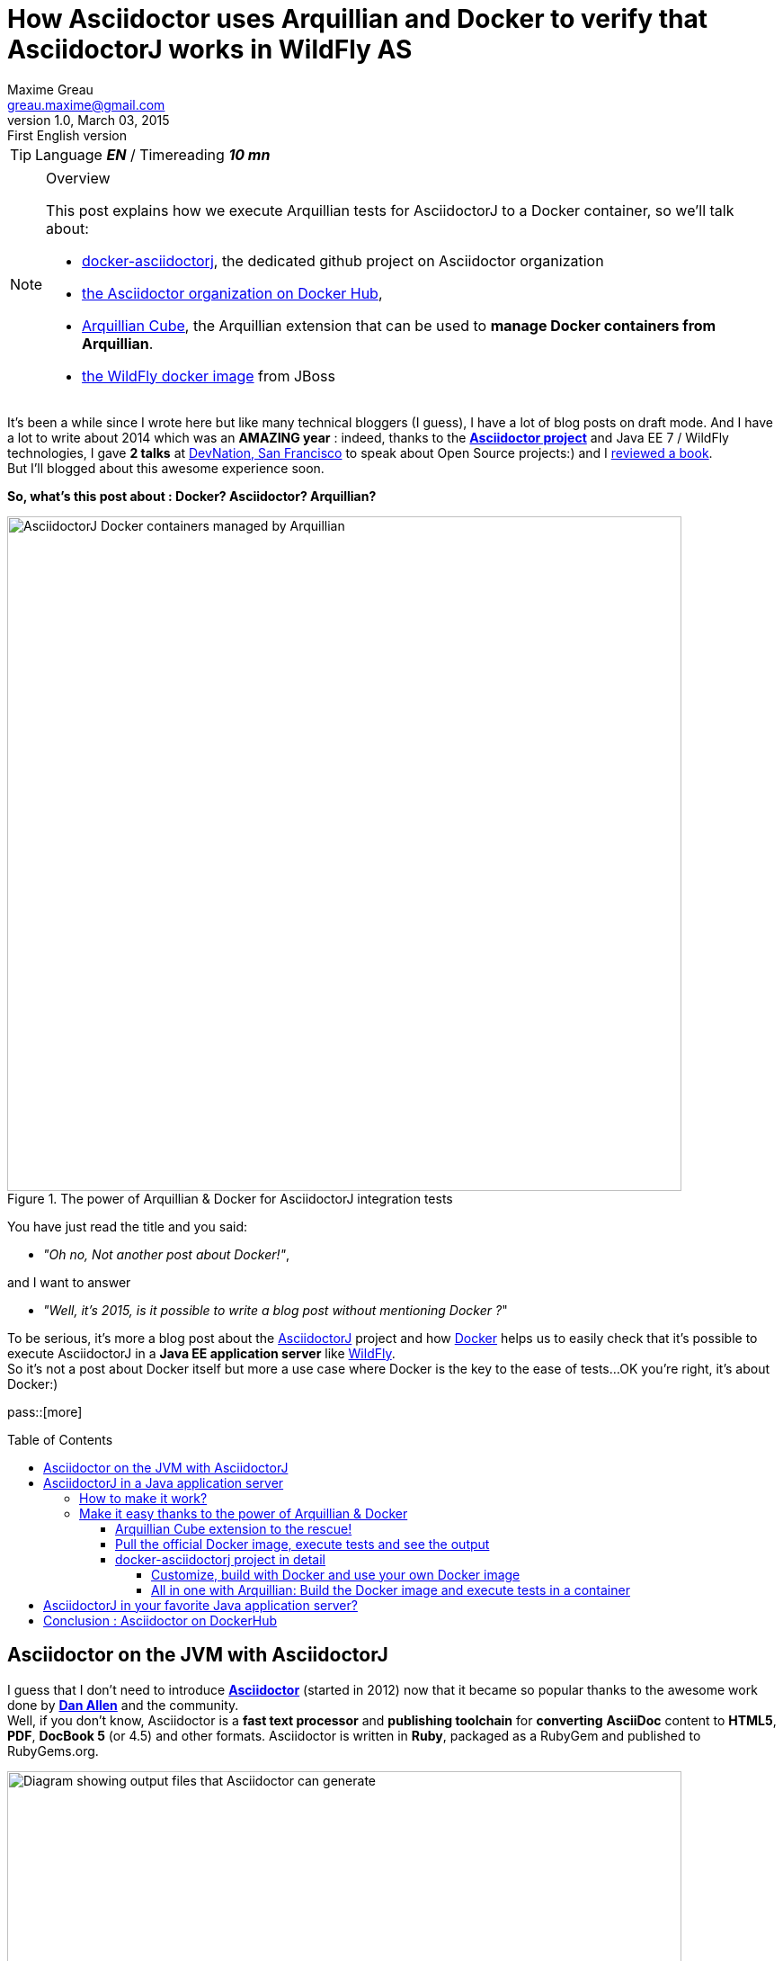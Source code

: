 = How Asciidoctor uses Arquillian and Docker to verify that AsciidoctorJ works in WildFly AS
Maxime Greau <greau.maxime@gmail.com>
v1.0, March 03, 2015: First English version
//HubPress
:hp-alt-title: docker asciidoctorj wildfly arquillian
:published_at: 2013-03-03
:hp-tags: [EN], Asciidoctor, Docker, WildFly, Arquillian
:hp-image: 
//Asciidoctor
:toc:
:toc-placement: preamble
:toc-title: Table of Contents
:toclevels: 4
:source-highlighter: highlight
:experimental:
:mdash: &#8212;
:language: asciidoc
:includedir: ../includes
:icons: font
:imagesdir: ../images/
//Refs
:link-devnation-talk: http://www.devnation.org/2014/#websocketAsciidoctor
:link-devnation-bof: http://www.devnation.org/2014/#bofWildfly8
:link-book-reviewed: http://mgreau.com/resume/resume.html#technical-writing
:link-asciidoctorj-wildfly-pr: https://github.com/asciidoctor/asciidoctorj/pull/118
:link-asciidoctorj-wildfly-issue: https://github.com/asciidoctor/asciidoctorj/issues/102
:link-asciidoctorj-wildfly-discuss: http://discuss.asciidoctor.org/AsciidoctorJ-1-5-and-Java-EE-td1651.html
:link-asciidoctorj-wildfly-doc: https://github.com/asciidoctor/asciidoctorj#wildfly-kludge
:uri-asciidoctor: http://asciidoctor.org
:uri-asciidoctor-list: http://discuss.asciidoctor.org/
:uri-asciidoctor-dockerhub: https://registry.hub.docker.com/repos/asciidoctor/
:uti-asciidoctor-processor-diagram: https://github.com/mojavelinux/decks/blob/master/discover-zen-writing-asciidoc/images/asciidoc-processor.png
:uri-asciidoctorj: https://github.com/asciidoctor/asciidoctorj
:uri-asciidoctorj-processor-diagram: https://raw.githubusercontent.com/mgreau/slides/master/websocket-asciidoctor/NantesJUG/images/asciidoctor-java.png
:uri-asciidoctorj-doc: http://asciidoctor.org/docs/asciidoctorj/
:uri-docker-asciidoctorj-github: http://github.com/asciidoctor/docker-asciidoctorj
:uri-asciidoctor-docker-hub: https://registry.hub.docker.com/repos/asciidoctor/
:uri-asciidoctor: http://asciidoctor.org
:uri-arquillian-cube-github: https://github.com/arquillian/arquillian-cube
:uri-arquillian-cube-news: http://arquillian.org/blog/2015/02/25/arquillian-cube-1-0-0-Alpha4/
:uri-jboss-wildfly-docker: https://registry.hub.docker.com/u/jboss/wildfly/
:uri-docker: http://docker.com
:uri-dockerhub-asciidoctor: https://registry.hub.docker.com/u/asciidoctor/
:uri-asciidoctorj-wildflyas-install: http://asciidoctor.org/docs/asciidoctorj/#running-asciidoctorj-on-wildfly-as
:uri-twitter-dan-allen: https://twitter.com/mojavelinux
:uri-twitter-alex-soto: https://twitter.com/alexsotob
:uri-twitter-guillaume-scheibel: https://twitter.com/g_scheibel
:uri-twitter-aslak-knutsen: https://twitter.com/aslakknutsen
:uri-wildfly: http://wildfly.org/

TIP: Language *_EN_* /  Timereading *_10 mn_*

[NOTE]
.Overview
====
This post explains how we execute Arquillian tests for AsciidoctorJ to a Docker container, so we'll talk about:

* {uri-docker-asciidoctorj-github}[docker-asciidoctorj], the dedicated github project on Asciidoctor organization
* {uri-asciidoctor-dockerhub}[the Asciidoctor organization on Docker Hub],
* {uri-arquillian-cube-github}[Arquillian Cube], the Arquillian extension that can be used to *manage Docker containers from Arquillian*.
* {uri-jboss-wildfly-docker}[the WildFly docker image] from JBoss
====

It's been a while since I wrote here but like many technical bloggers (I guess), I have a lot of blog posts on draft mode. And I have a lot to write about 2014 which was
an *AMAZING year* : indeed, thanks to the {uri-asciidoctor}[*Asciidoctor project*] and +Java EE 7 / WildFly+ technologies, I gave *2 talks* at {link-devnation-talk}[+DevNation, San Francisco+] to speak about Open Source projects:) and I {link-book-reviewed}[reviewed a book]. +
But I'll blogged about this +awesome experience+ soon.

*So, what's this post about : Docker? Asciidoctor? Arquillian?*

[[docker_arquillian_asciidoctor]]
.The power of Arquillian & Docker for AsciidoctorJ integration tests
image::posts/docker-asciidoctorj/docker-arquillian-asciidoctor.png[AsciidoctorJ Docker containers managed by Arquillian,750]

You have just read the title and you said: +

- _"Oh no, Not another post about Docker!"_,

and I want to answer +

- _"Well, it's 2015, is it possible to write a blog post without mentioning Docker ?_" +

To be serious, it's more a blog post about the {uri-asciidoctorj}[AsciidoctorJ] project and how {uri-docker}[Docker] helps us to easily check that it's possible to execute AsciidoctorJ in a *Java EE application server* like {uri-wildfly}[WildFly]. +
So it's not a post about Docker itself but more a use case where Docker is the key to the ease of tests...OK you're right, it's about Docker:)

pass::[more]

== Asciidoctor on the JVM with AsciidoctorJ

I guess that I don't need to introduce {uri-asciidoctor}[*Asciidoctor*] (started in 2012) now that it became so popular thanks to the awesome work done by {uri-twitter-dan-allen}[*Dan Allen*] and the community. +
Well, if you don't know, Asciidoctor is a *fast text processor* and *publishing toolchain* for *converting* *+AsciiDoc+* content to *HTML5*, *PDF*, *DocBook 5* (or 4.5) and other formats.
Asciidoctor is written in *Ruby*, packaged as a RubyGem and published to RubyGems.org.

[[asciidoctor_processor]]
.Asciidoctor convert AsciiDoc files to several formats
image::posts/docker-asciidoctorj/asciidoctor-processor.png[Diagram showing output files that Asciidoctor can generate ,750]


*AsciidoctorJ* is the official library, started by {uri-twitter-alex-soto}[Alex Soto], for running +Asciidoctor on the JVM+.
Using AsciidoctorJ, you can convert AsciiDoc content or analyze the structure of a parsed AsciiDoc document from *Java* and *other JVM languages*.


[[asciidoctorj_jvm]]
.Asciidoctor on the JVM with AsciidoctorJ
image::{uri-asciidoctorj-processor-diagram}[Diagram which explains how AsciidoctorJ makes Asciidoctor to work on the JVM,750]

== AsciidoctorJ in a Java application server

So here we have a problem. +
The problem is that if you want to include *AsciidoctorJ* in your Java application, it doesn't work easily. +
Indeed, AsciidoctorJ is based on *+JRuby+* and there are some classloader troubles with JRuby as you can read in those different discussions: {link-asciidoctorj-wildfly-pr}[PR118],  {link-asciidoctorj-wildfly-issue}[Issue 102]
and {link-asciidoctorj-wildfly-discuss}[this thread] on the asciidoctor discussion list. +
If you tried to include it without success, you should have seen the message below:

   Caused by: org.jruby.exceptions.RaiseException: (LoadError) no such file to load -- asciidoctor

=== How to make it work?

The solution is to create a new *JBoss module* with all *AsciidoctorJ dependencies* and
then depend on this module in the target application. +
The *module.xml* file, which describes the +Asciidoctor JBoss module+, includes the following JARs:

[[eg1-callouts]]
.Asciidoctor JBoss module descriptor
====
[source, xml]
----
<module xmlns="urn:jboss:module:1.0" name="org.asciidoctor">
  <resources>
    <resource-root path="asciidoctorj-1.5.2.jar"/>
    <resource-root path="asciidoctorj-pdf-1.5.0-alpha.6.jar"/>
    <resource-root path="jruby-complete-1.7.16.1.jar"/>
    ...
  </resources>

  <dependencies>
   ...
  </dependencies>
</module>
----
====

So you can follow all _those manual steps_ describe in {link-asciidoctorj-wildfly-doc}[the documentation] to configure your WildFly installation.

=== Make it easy thanks to the power of Arquillian & Docker

OK well, we have a solution but there are several manual steps to follow and it's not efficient to do all those steps to test each new version of
AsciidoctorJ or WildFly. Fortunately, the *Arquillian Cube extension* came into being! :)

==== Arquillian Cube extension to the rescue!

*Arquillian Cube* is a very nice project developed by {uri-twitter-alex-soto}[Alex Soto], {uri-twitter-aslak-knutsen}[Aslak Knutsen] and the Arquillian community. +
With Arquillian Cube you can *control the lifecycle of Docker images* as part of the *test lifecycle*, either automatically or manually. +
This gives you the chance to scale up from a integration/functional test level all the way up to the system test level. +

This project gives you a lot of possibilities, if you want know more about all those features you can read {uri-arquillian-cube-news}[this news on the arquillian website] or the
{uri-arquillian-cube-github}[documentation on the github project].

==== Pull the official Docker image, execute tests and see the output

To quickly test the project, just follow the steps below:

   git clone https://github.com/asciidoctor/docker-asciidoctorj.git && cd docker-asciidoctorj
   mvn clean test -Pwildfly82
   ls /tmp/documents

[IMPORTANT]
.Prerequisites
====
Ensure that Java, Maven and Docker are installed. +
If you are using boot2docker, you can pass some configuration to the Maven command like this:

  mvn clean test -Pwildfly82 -Ddocker.serverProtocol=https  -Ddocker.serverIp=192.168.59.103 -Ddocker.serverPort=2376 

_If you need help, you can read the Arquillian Cube https://github.com/arquillian/arquillian-cube#preliminaries[documentation about boot2docker configuration]._
====

Thanks to Arquillian Cube, the Maven command will do the following steps:

. Download the AsciidoctorJ WildFly Docker image +asciidoctor/asciidoctorj-wildfly+ from the DockerHub registry
. Install this image in your local registry
. Start a container
. Connect to WildFly
. Deploy app and Execute tests
. Disconnect from WildFly
. Copy the generated files from the container location to the host location
. Stop the container
. Destroy the container


[[cube_docker_process]]
.Steps done thanks to Arquillian Cube 
image::posts/docker-asciidoctorj/cube-docker-process.png[Diagram with interaction between Cube and Docker container	,750]


[[eg8-callouts]]
.Tests executed with Maven
[source, text]
====
[INFO]
[INFO] ------------------------------------------------------------------------

[INFO] Building Docker AsciidoctorJ 1.0.0-SNAPSHOT

[INFO] ------------------------------------------------------------------------
[INFO]

 -------------------------------------------------------
 T E S T S
 -------------------------------------------------------
Running org.asciidoctor.ConverterServletTest
Mar 01, 2015 10:31:47 PM org.jboss.arquillian.container.impl.MapObject populate
WARNING: Configuration contain properties not supported by the backing object org.jboss.as.arquillian.container.remote.RemoteContainerConfiguration
Unused property entries: {host=127.0.0.1, target=wildfly:8.2.0.Final:remote}
Supported property names: [managementAddress, password, managementPort, managementProtocol, username]
Mar 01, 2015 10:32:39 PM org.xnio.Xnio <clinit>
INFO: XNIO version 3.2.0.Beta4
Mar 01, 2015 10:32:39 PM org.xnio.nio.NioXnio <clinit>
INFO: XNIO NIO Implementation Version 3.2.0.Beta4
Mar 01, 2015 10:32:39 PM org.jboss.remoting3.EndpointImpl <clinit>
INFO: JBoss Remoting version (unknown)
Tests run: 3, Failures: 0, Errors: 0, Skipped: 0, Time elapsed: 65.087 sec - in org.asciidoctor.ConverterServletTest

Results :

Tests run: 3, Failures: 0, Errors: 0, Skipped: 0

[INFO] ------------------------------------------------------------------------

[INFO] BUILD SUCCESS

[INFO] ------------------------------------------------------------------------

====

Those tests are very simple for now, they will convert the same AsciiDoc file (sample.adoc) to a one PDF file and one HTML file.

[[sample_files_output]]
.same sample.adoc file converted to PDF and HTML5 files by AsciidoctorJ on WildFly
image::posts/docker-asciidoctorj/sample-pdf-html-output.png[Screenshot showing both sample PDF and HTML files ,750]


==== docker-asciidoctorj project in detail

The project +docker-asciidoctorj+ was created to test different versions of AsciidoctorJ, AsciidoctorJ PDF and others, quickly in the same environment. +
Some of the most important files of the project are described on the following lines.

The project layout is as follows:

[[eg2-callouts]]
.project structure
====
[source, text]
----
+ dockerfiles
   |+ wildfly82
      |- Dockerfile   // <1>
+ src/main/java
   |+ org.asciidoctor
      |- AsciidoctorProcessor.java    // <2>
      |- ConverterServlet.java   // <3>
+ src/main/resources
   |+ adoc
      |- sample.adoc   // <4>
+ src/test/java
   |+ org.asciidoctor
      |- ConverterServletTest.java   // <5>
+ src/test/resources
   |+ wildfly
      |- MANIFEST.MF   // <6>
   |- arquillian.xml   // <7>
pom.xml
----
<1> The Dockerfile used to build Docker image with AsciidoctorJ in WildFly 8.2
<2> Java Bean which converts AsciiDoc file to HTML or PDF file
<3> Java Servlet which uses the converter
<4> Sample AsciiDoc file to convert
<5> Tests to process AsciiDoc to HTML/PDF with AsciidoctorJ
<6> MANIFEST file used to depend on AsciidoctorJ WilFly AS module ( Dependencies: org.asciidoctor )
<7> Arquillian XML file to configure Docker containers
====

The whole +Dockerfile+ is described below:

[[eg3-calouts]]
.Dockerfile
====
[source, text]
----
FROM jboss/wildfly:8.2.0.Final  // <1>
MAINTAINER Maxime Gréau <greau.maxime@gmail.com>

# Create a WildFly admin user to deploy app with CLI
RUN /opt/jboss/wildfly/bin/add-user.sh -up mgmt-users.properties admin Admin#70365 --silent  // <2>

# Set env variables for versions  // <3>
ENV ASCIIDOCTORJ_VERSION 1.5.2
ENV ASCIIDOCTORJ_PDF_VERSION 1.5.0-alpha.6
ENV ASCIIDOCTORJ_EPUB3_VERSION 1.5.0-alpha.4
ENV JRUBY_VERSION 1.7.16.1

# Handle asciidoctor-backends  // <4>
ENV ASCIIDOCTOR_BACKENDS /opt/jboss/asciidoctor-backends
RUN mkdir -p ${ASCIIDOCTOR_BACKENDS}

# Create the AsciidoctorJ module
RUN mkdir -p ${JBOSS_HOME}/modules/org/asciidoctor/main
ENV ASCIIDOCTORJ_MODULE /opt/jboss/wildfly/modules/org/asciidoctor/main

# Output directory to store generated files
ENV OUTPUT_DIRECTORY /tmp/documents
RUN mkdir -p ${OUTPUT_DIRECTORY}

# Set the ULR_BASE env variable to download artifacts
ENV URL_BASE https://repo1.maven.org/maven2/

ADD module.xml ${ASCIIDOCTORJ_MODULE}/module.xml     // <5>

RUN cd ${ASCIIDOCTORJ_MODULE} \  // <6>
&& curl -O ${URL_BASE}org/asciidoctor/asciidoctorj/${ASCIIDOCTORJ_VERSION}/asciidoctorj-${ASCIIDOCTORJ_VERSION}.jar \
&& curl -O ${URL_BASE}org/asciidoctor/asciidoctorj-pdf/${ASCIIDOCTORJ_PDF_VERSION}/asciidoctorj-pdf-${ASCIIDOCTORJ_PDF_VERSION}.jar \
&& curl -O ${URL_BASE}org/asciidoctor/asciidoctorj-epub3/${ASCIIDOCTORJ_EPUB3_VERSION}/asciidoctorj-epub3-${ASCIIDOCTORJ_EPUB3_VERSION}.jar \
&& curl -O -m 900 ${URL_BASE}org/jruby/jruby-complete/${JRUBY_VERSION}/jruby-complete-${JRUBY_VERSION}.jar \
\
&& (curl -LkSs https://api.github.com/repos/asciidoctor/asciidoctor-backends/tarball | tar xfz - -C ${ASCIIDOCTOR_BACKENDS} --strip-components=1)

WORKDIR ${OUTPUT_DIRECTORY}
VOLUME ${OUTPUT_DIRECTORY}  // <7>

CMD ["/opt/jboss/wildfly/bin/standalone.sh", "-b", "0.0.0.0", "-bmanagement", "0.0.0.0"]  // <8>
----
<1> This image is based on the official WildFly 8.2 image
<2> Add an admin user, used in arquillian.xml file to deploy application
<3> Define variables for AsciidoctorJ core versions
<4> Add backend files (templates) used to generate HTML5 presentations from AsciiDoc for example
<5> Initialize the Asciidoctor JBoss Module with module.xml file
<6> Add all AsciidoctorJ dependencies to the JBoss Module Ascciidoctor
<7> Define a volume where the converted files will be copied
<8> Start a WildFly instance with asciidoctor module
====

The +arquillian.xml+ file is explained here:

[[eg4-callouts]]
.arquillian.xml with containers configuration
====
[source, xml]
----
<arquillian>
...
<extension qualifier="docker">
        <property name="serverVersion">${docker.serverVersion}</property>  // <1>
        <property name="serverUri">${docker.serverProtocol}://${docker.serverIp}:${docker.serverPort}</property> // <2>
        <property name="autoStartContainers">${arquillian.cube.autostart}</property>
        <property name="shouldAllowToConnectToRunningContainers">true</property>
        <property name="dockerContainers">
            wildfly82_dockerfile:        // <3>
              buildImage:
                dockerfileLocation: dockerfiles/wildfly82   // <4>
                noCache: true
                remove: true
              exposedPorts: [8080/tcp, 9990/tcp]
              await:
                strategy: polling
                sleepPollingTime: 50000
                iterations: 5
              beforeStop:
                - copy:
                    from: /tmp/documents
                    to: /tmp
              portBindings: [8081->8080/tcp, 9991->9990/tcp]
            wildfly82:                                          // <5>
              image: asciidoctor/asciidoctorj-wildfly:latest   // <6>
              await:
                strategy: polling
                sleepPollingTime: 50000
                iterations: 5
              beforeStop:                      // <7>
                - copy:
                    from: /tmp/documents
                    to: /tmp
              portBindings: [8081->8080/tcp, 9991->9990/tcp]
        </property>
    </extension>

   <container qualifier="wildfly82" default="true">  // <8>
       <configuration>
            <property name="managementAddress">dockerServerIp</property> // <9>
            <property name="username">admin</property>        // <10>
            <property name="password">Admin#70365</property>
       </configuration>
   </container>
   <container qualifier="wildfly82_dockerfile" default="true">
       <configuration>
            <property name="managementAddress">dockerServerIp</property>
            <property name="username">admin</property>
            <property name="password">Admin#70365</property>
       </configuration>
   </container>
</arquillian>
----
<1> The docker server version which expose the REST API required by Arquillian
<2> URL to connect to Docker (Maven properties with default values)
<3> Container configuration to use with a Dockerfile
<4> Path where Arquillian will find the Dockerfile to use to build the image
<5> Container configuration name
<6> The official asciidoctor image to use for the tests
<7> Before stopping the container, Arquillian Cube will copy the generated files from container location to the host location
<8> Container configuration to work with the Docker image presents in the registry
<9> dockerServerIp will be auto resolved for all docker envs (boot2docker..)
<10> Arquillian use this admin user defined in the Dockerfile to communicate with WildFly
====

Thanks to the JBoss Module we can create *an instance of the Asciidoctor* class without problem :

[[eg5-callouts]]
.Process AsciiDoc: AsciidoctorProcessor.java
====
[source,java]
----
....
@Named
public class AsciidoctorProcessor {

	private Asciidoctor asciidoctor;

	@Inject
	private Logger logger;

	@PostConstruct
	public void init() {
    asciidoctor = Asciidoctor.Factory.create();  // <1>
	}

	public Path convertToHTML(final String inputFilename) throws Exception {
    asciidoctor.convert(getResourceAsString(inputFilename),  // <2>
            parameters(getOutputDir(), "sample.html", "html5"));
    return FileSystems.getDefault().getPath(getOutputDir() + "sample.html");
	}

	public Path convertToPDF(final String inputFilename) throws Exception {
        String outputFilename = "sample.pdf";
        asciidoctor.convert(getResourceAsString(inputFilename),
                parameters(getOutputDir(), outputFilename, "pdf"));
        return FileSystems.getDefault().getPath(getOutputDir() + outputFilename);
	}

	private Map<String, Object> parameters(String outputDir,    // <3>
			  String outputFilename, String backend) {
		    return options().backend(backend).safe(SafeMode.UNSAFE)
				      .headerFooter(true).inPlace(true)
				      .toFile(new File(outputDir + outputFilename)).asMap();
  }

        public static final String getOutputDir() {
            return System.getenv("OUTPUT_DIRECTORY") + "/";   // <4>
        }
    ...
----
<1> Create the Asciidoctor instance to be able to process AsciiDoc
<2> Convert the sample.adoc file (present in the classpath) to a sample.html file
<3> Configure options and attributes to process the AsciiDoc
<4> This environnment variable *OUTPUT_DIRECTORY* is defined in the Dockerfile (/tmp/documents)
====

The following test for PDF converter is pretty simple:

[[eg6-callouts]]
.Convert AsciiDoc to PDF: ConverterServletTest.java
====
[source,java]
----

    @Test
    public void should_convert_to_pdf(@ArquillianResource URL base) throws IOException {
        URL url = createURL(base, "convert", "pdf", "sample.adoc");
        assertThat(getResponse(url), is("PDF : true"));
    }

----
====


===== Customize, build with Docker and use your own Docker image

You can customize the existing Dockerfile, then build the image with Docker and finally use this image
with Arquillian when you execute the test:

. Clone this project:

    git clone https://github.com/asciidoctor/docker-asciidoctorj.git

. Customize the +dockerfiles/wildfly82/Dockerfile+

. Build the Docker image

    cd docker-asciidoctorj
    docker build -t asciidoctor/asciidoctorj-wildfly dockerfiles/wildfly82/

[[eg7-callouts]]
.Docker images
====
[source, text]
----
mgreau@mgreau-osxubuntu:~/git/asciidoctor/docker-asciidoctorj$ docker images
REPOSITORY                          TAG           IMAGE ID       CREATED        VIRTUAL SIZE
asciidoctor/asciidoctorj-wildfly    latest        80e19c9457fc   2 minutes ago  982.5 MB
jboss/wildfly                       8.2.0.Final   24c5b96027df   3 months ago   951.3 MB
---
====

. Execute the Maven command below:

  mvn clean test -Pwildfly82

[NOTE]
====
 Until the Docker image is present in your registry, you just have to execute the Maven command.
====

===== All in one with Arquillian: Build the Docker image and execute tests in a container

You can do the same thing but with only one Maven command! Indeed, Arquillian Cube will build the Docker image for you and
then execute tests in the container:

. Clone this project:

  git clone https://github.com/asciidoctor/docker-asciidoctorj.git

. Customize the +dockerfiles/wildfly82/Dockerfile+

. Execute the Maven command

  mvn clean test -Pwildfly82_dockerfile


== AsciidoctorJ in your favorite Java application server?

It seems that the *JRuby* classloader problem is solved by the use of *JBoss Modules components*. +
However if you want to quickly test AsciidoctorJ in your favorite Java application server like TomEE or others...just follow the steps below:

 . Fork the GitHub repository {uri-docker-asciidoctorj-github}[docker-asciidoctorj]
 . Create a file named +Dockerfile+ inside a subfolder of +dockerfiles+ directory, following the named convention +{appservername}{version}+
 . Update the +src/test/resources/arquillian.xml+ file to add a docker container configuration
 . Update the +pom.xml+ to add Maven profiles related to the application server (dependencies...)
 . Execute tests (maybe create a dedicated test) and see the results
 . If tests passed, then you could write documentation and send a PR

If you try it, I'd love to have your feedbacks, so feel free to add a comment below, on the {uri-asciidoctor-list}[discussion list] or on the {uri-docker-asciidoctorj-github}[GitHub project]. +
We are waiting for PR :)

== Conclusion : Asciidoctor on DockerHub

The good news here is that the Asciidoctor project now have an *easy way to test* if the future versions of *AsciidoctorJ will be compatible* with this architecture. +
But the most important thing is that Asciidoctor now has *+its own official registry for Docker images+*, with, for now, 2 officials images :

- {uri-dockerhub-asciidoctor}docker-asciidoctor[asciidoctor/docker-asciidoctor] _(created by {uri-twitter-guillaume-scheibel}[Guillaume Scheibel])_
- {uri-dockerhub-asciidoctor}asciidoctorj-wildfly[asciidoctor/asciidoctorj-wildfly]

And I'm so proud to have moved my first project to the Asciidoctor github organization and to be one of the Docker Hub administrator for Asciidoctor! +

Have fun with *Asciidoctor*, *Arquillian* and *Docker* :)